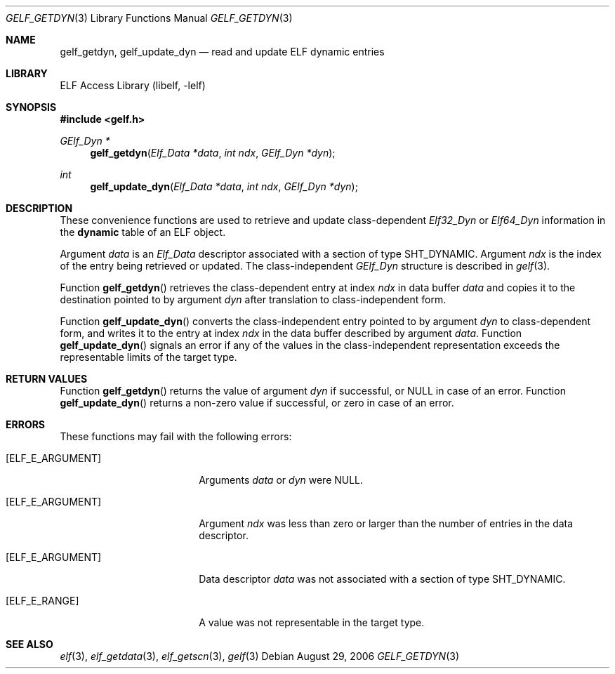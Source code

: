 .\" Copyright (c) 2006 Joseph Koshy.  All rights reserved.
.\"
.\" Redistribution and use in source and binary forms, with or without
.\" modification, are permitted provided that the following conditions
.\" are met:
.\" 1. Redistributions of source code must retain the above copyright
.\"    notice, this list of conditions and the following disclaimer.
.\" 2. Redistributions in binary form must reproduce the above copyright
.\"    notice, this list of conditions and the following disclaimer in the
.\"    documentation and/or other materials provided with the distribution.
.\"
.\" This software is provided by Joseph Koshy ``as is'' and
.\" any express or implied warranties, including, but not limited to, the
.\" implied warranties of merchantability and fitness for a particular purpose
.\" are disclaimed.  in no event shall Joseph Koshy be liable
.\" for any direct, indirect, incidental, special, exemplary, or consequential
.\" damages (including, but not limited to, procurement of substitute goods
.\" or services; loss of use, data, or profits; or business interruption)
.\" however caused and on any theory of liability, whether in contract, strict
.\" liability, or tort (including negligence or otherwise) arising in any way
.\" out of the use of this software, even if advised of the possibility of
.\" such damage.
.\"
.\" $FreeBSD: projects/armv6/lib/libelf/gelf_getdyn.3 206622 2010-04-14 19:08:06Z uqs $
.\"
.Dd August 29, 2006
.Dt GELF_GETDYN 3
.Os
.Sh NAME
.Nm gelf_getdyn ,
.Nm gelf_update_dyn
.Nd read and update ELF dynamic entries
.Sh LIBRARY
.Lb libelf
.Sh SYNOPSIS
.In gelf.h
.Ft "GElf_Dyn *"
.Fn gelf_getdyn "Elf_Data *data" "int ndx" "GElf_Dyn *dyn"
.Ft int
.Fn gelf_update_dyn "Elf_Data *data" "int ndx" "GElf_Dyn *dyn"
.Sh DESCRIPTION
These convenience functions are used to retrieve and update class-dependent
.Vt Elf32_Dyn
or
.Vt Elf64_Dyn
information in the
.Sy dynamic
table of an ELF object.
.Pp
Argument
.Ar data
is an
.Vt Elf_Data
descriptor associated with a section of type
.Dv SHT_DYNAMIC .
Argument
.Ar ndx
is the index of the entry being retrieved or updated.
The class-independent
.Vt GElf_Dyn
structure is described in
.Xr gelf 3 .
.Pp
Function
.Fn gelf_getdyn
retrieves the class-dependent entry at index
.Ar ndx
in data buffer
.Ar data
and copies it to the destination pointed to by argument
.Ar dyn
after translation to class-independent form.
.Pp
Function
.Fn gelf_update_dyn
converts the class-independent entry pointed to
by argument
.Ar dyn
to class-dependent form, and writes it to the entry at index
.Ar ndx
in the data buffer described by argument
.Ar data .
Function
.Fn gelf_update_dyn
signals an error if any of the values in the class-independent
representation exceeds the representable limits of the target
type.
.Sh RETURN VALUES
Function
.Fn gelf_getdyn
returns the value of argument
.Ar dyn
if successful, or NULL in case of an error.
Function
.Fn gelf_update_dyn
returns a non-zero value if successful, or zero in case of an error.
.Sh ERRORS
These functions may fail with the following errors:
.Bl -tag -width "[ELF_E_RESOURCE]"
.It Bq Er ELF_E_ARGUMENT
Arguments
.Ar data
or
.Ar dyn
were NULL.
.It Bq Er ELF_E_ARGUMENT
Argument
.Ar ndx
was less than zero or larger than the number of entries in the data
descriptor.
.It Bq Er ELF_E_ARGUMENT
Data descriptor
.Ar data
was not associated with a section of type
.Dv SHT_DYNAMIC .
.It Bq Er ELF_E_RANGE
A value was not representable in the target type.
.El
.Sh SEE ALSO
.Xr elf 3 ,
.Xr elf_getdata 3 ,
.Xr elf_getscn 3 ,
.Xr gelf 3
